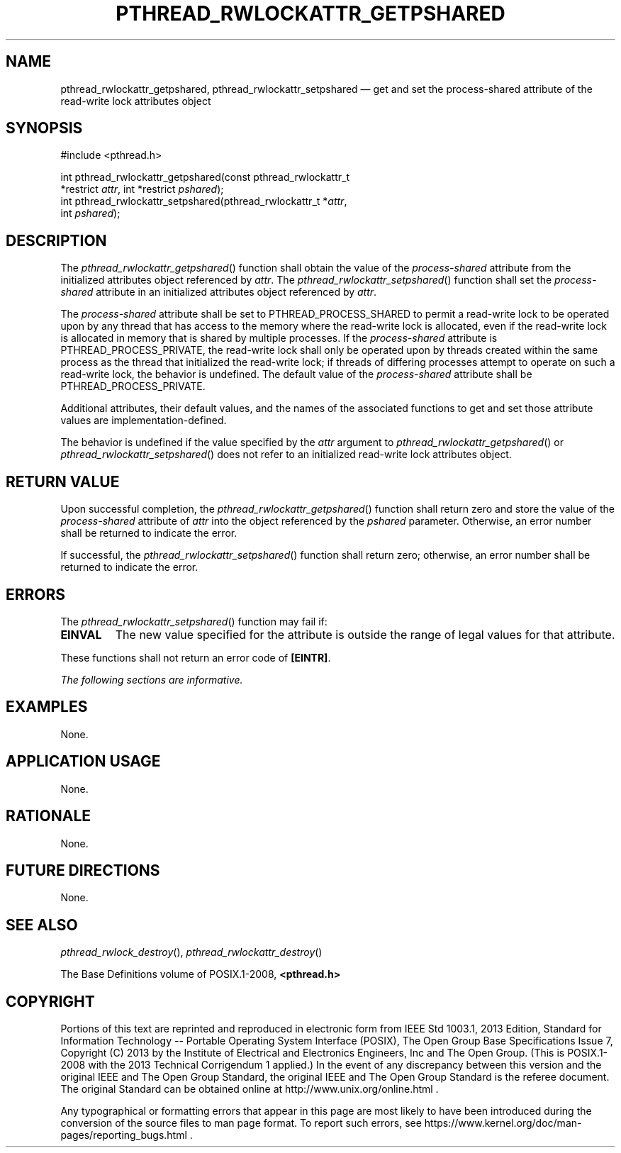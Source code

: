 '\" et
.TH PTHREAD_RWLOCKATTR_GETPSHARED "3" 2013 "IEEE/The Open Group" "POSIX Programmer's Manual"

.SH NAME
pthread_rwlockattr_getpshared,
pthread_rwlockattr_setpshared
\(em get and set the process-shared attribute of the read-write lock
attributes object
.SH SYNOPSIS
.LP
.nf
#include <pthread.h>
.P
int pthread_rwlockattr_getpshared(const pthread_rwlockattr_t
    *restrict \fIattr\fP, int *restrict \fIpshared\fP);
int pthread_rwlockattr_setpshared(pthread_rwlockattr_t *\fIattr\fP,
    int \fIpshared\fP);
.fi
.SH DESCRIPTION
The
\fIpthread_rwlockattr_getpshared\fR()
function shall obtain the value of the
.IR process-shared
attribute from the initialized attributes object referenced by
.IR attr .
The
\fIpthread_rwlockattr_setpshared\fR()
function shall set the
.IR process-shared
attribute in an initialized attributes object referenced by
.IR attr .
.P
The
.IR process-shared
attribute shall be set to PTHREAD_PROCESS_SHARED to
permit a read-write lock to be operated upon by any thread that has
access to the memory where the read-write lock is allocated, even if
the read-write lock is allocated in memory that is shared by multiple
processes. If the
.IR process-shared
attribute is PTHREAD_PROCESS_PRIVATE, the
read-write lock shall only be operated upon by threads created within
the same process as the thread that initialized the read-write lock; if
threads of differing processes attempt to operate on such a read-write
lock, the behavior is undefined. The default value of the
.IR process-shared
attribute shall be PTHREAD_PROCESS_PRIVATE.
.P
Additional attributes, their default values, and the names of the
associated functions to get and set those attribute values are
implementation-defined.
.P
The behavior is undefined if the value specified by the
.IR attr
argument to
\fIpthread_rwlockattr_getpshared\fR()
or
\fIpthread_rwlockattr_setpshared\fR()
does not refer to an initialized read-write lock attributes object.
.SH "RETURN VALUE"
Upon successful completion, the
\fIpthread_rwlockattr_getpshared\fR()
function shall return zero and store the value of the
.IR process-shared
attribute of
.IR attr
into the object referenced by the
.IR pshared
parameter. Otherwise, an error number shall be returned to indicate the
error.
.P
If successful, the
\fIpthread_rwlockattr_setpshared\fR()
function shall return zero; otherwise, an error number shall be
returned to indicate the error.
.SH ERRORS
The
\fIpthread_rwlockattr_setpshared\fR()
function may fail if:
.TP
.BR EINVAL
The new value specified for the attribute is outside the range of legal
values for that attribute.
.P
These functions shall not return an error code of
.BR [EINTR] .
.LP
.IR "The following sections are informative."
.SH EXAMPLES
None.
.SH "APPLICATION USAGE"
None.
.SH RATIONALE
None.
.SH "FUTURE DIRECTIONS"
None.
.SH "SEE ALSO"
.IR "\fIpthread_rwlock_destroy\fR\^(\|)",
.IR "\fIpthread_rwlockattr_destroy\fR\^(\|)"
.P
The Base Definitions volume of POSIX.1\(hy2008,
.IR "\fB<pthread.h>\fP"
.SH COPYRIGHT
Portions of this text are reprinted and reproduced in electronic form
from IEEE Std 1003.1, 2013 Edition, Standard for Information Technology
-- Portable Operating System Interface (POSIX), The Open Group Base
Specifications Issue 7, Copyright (C) 2013 by the Institute of
Electrical and Electronics Engineers, Inc and The Open Group.
(This is POSIX.1-2008 with the 2013 Technical Corrigendum 1 applied.) In the
event of any discrepancy between this version and the original IEEE and
The Open Group Standard, the original IEEE and The Open Group Standard
is the referee document. The original Standard can be obtained online at
http://www.unix.org/online.html .

Any typographical or formatting errors that appear
in this page are most likely
to have been introduced during the conversion of the source files to
man page format. To report such errors, see
https://www.kernel.org/doc/man-pages/reporting_bugs.html .
